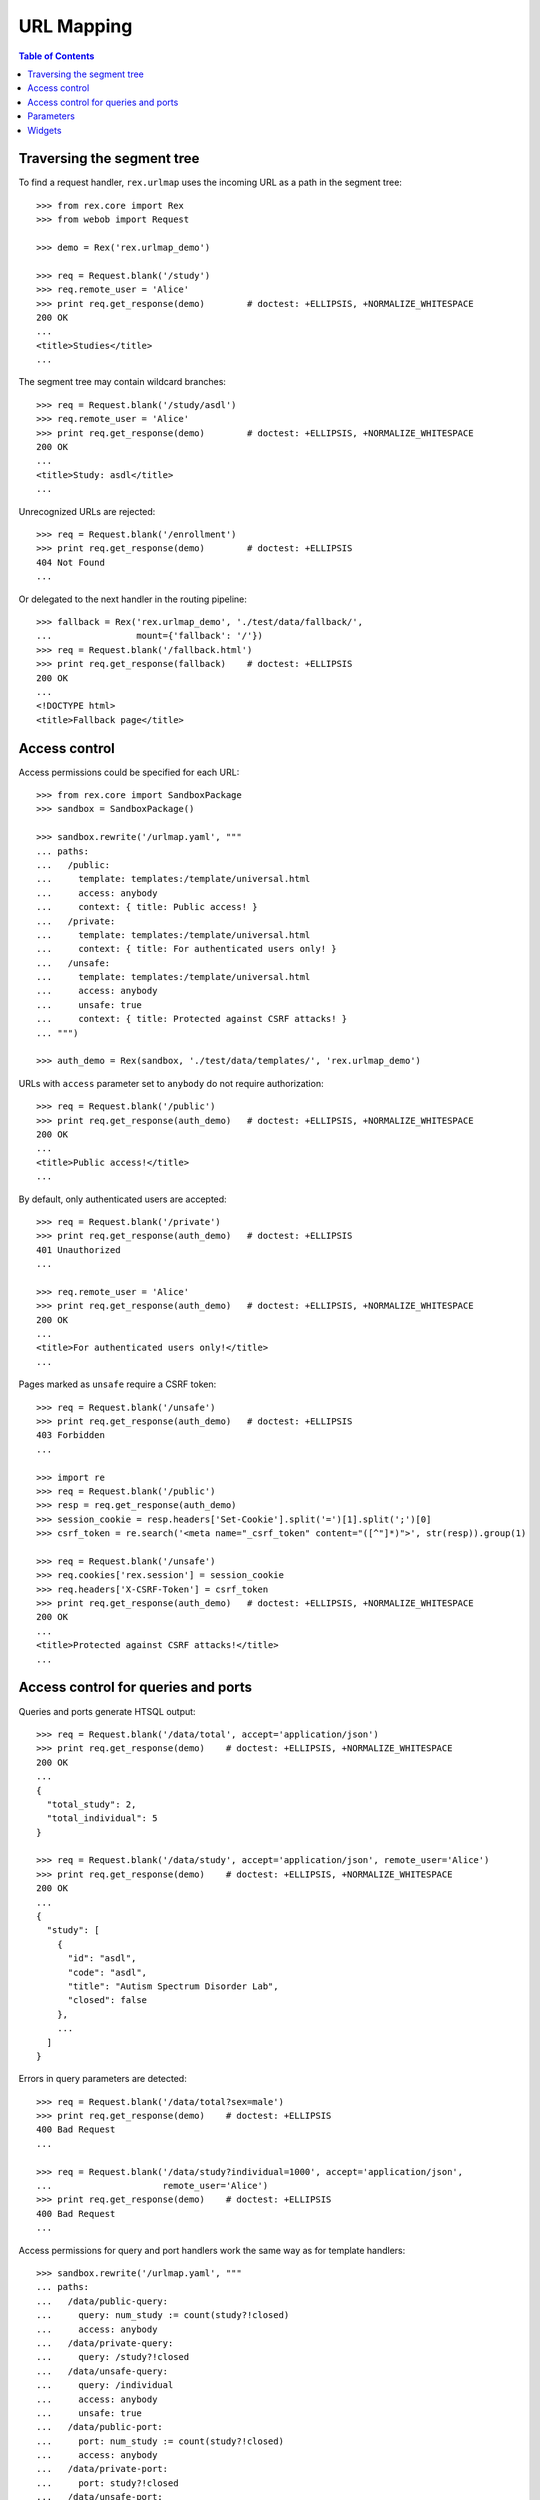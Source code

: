 ***************
  URL Mapping
***************

.. contents:: Table of Contents


Traversing the segment tree
===========================

To find a request handler, ``rex.urlmap`` uses the incoming URL as a path in
the segment tree::

    >>> from rex.core import Rex
    >>> from webob import Request

    >>> demo = Rex('rex.urlmap_demo')

    >>> req = Request.blank('/study')
    >>> req.remote_user = 'Alice'
    >>> print req.get_response(demo)        # doctest: +ELLIPSIS, +NORMALIZE_WHITESPACE
    200 OK
    ...
    <title>Studies</title>
    ...

The segment tree may contain wildcard branches::

    >>> req = Request.blank('/study/asdl')
    >>> req.remote_user = 'Alice'
    >>> print req.get_response(demo)        # doctest: +ELLIPSIS, +NORMALIZE_WHITESPACE
    200 OK
    ...
    <title>Study: asdl</title>
    ...

Unrecognized URLs are rejected::

    >>> req = Request.blank('/enrollment')
    >>> print req.get_response(demo)        # doctest: +ELLIPSIS
    404 Not Found
    ...

Or delegated to the next handler in the routing pipeline::

    >>> fallback = Rex('rex.urlmap_demo', './test/data/fallback/',
    ...                mount={'fallback': '/'})
    >>> req = Request.blank('/fallback.html')
    >>> print req.get_response(fallback)    # doctest: +ELLIPSIS
    200 OK
    ...
    <!DOCTYPE html>
    <title>Fallback page</title>


Access control
==============

Access permissions could be specified for each URL::

    >>> from rex.core import SandboxPackage
    >>> sandbox = SandboxPackage()

    >>> sandbox.rewrite('/urlmap.yaml', """
    ... paths:
    ...   /public:
    ...     template: templates:/template/universal.html
    ...     access: anybody
    ...     context: { title: Public access! }
    ...   /private:
    ...     template: templates:/template/universal.html
    ...     context: { title: For authenticated users only! }
    ...   /unsafe:
    ...     template: templates:/template/universal.html
    ...     access: anybody
    ...     unsafe: true
    ...     context: { title: Protected against CSRF attacks! }
    ... """)

    >>> auth_demo = Rex(sandbox, './test/data/templates/', 'rex.urlmap_demo')

URLs with ``access`` parameter set to ``anybody`` do not require
authorization::

    >>> req = Request.blank('/public')
    >>> print req.get_response(auth_demo)   # doctest: +ELLIPSIS, +NORMALIZE_WHITESPACE
    200 OK
    ...
    <title>Public access!</title>
    ...

By default, only authenticated users are accepted::

    >>> req = Request.blank('/private')
    >>> print req.get_response(auth_demo)   # doctest: +ELLIPSIS
    401 Unauthorized
    ...

    >>> req.remote_user = 'Alice'
    >>> print req.get_response(auth_demo)   # doctest: +ELLIPSIS, +NORMALIZE_WHITESPACE
    200 OK
    ...
    <title>For authenticated users only!</title>
    ...

Pages marked as ``unsafe`` require a CSRF token::

    >>> req = Request.blank('/unsafe')
    >>> print req.get_response(auth_demo)   # doctest: +ELLIPSIS
    403 Forbidden
    ...

    >>> import re
    >>> req = Request.blank('/public')
    >>> resp = req.get_response(auth_demo)
    >>> session_cookie = resp.headers['Set-Cookie'].split('=')[1].split(';')[0]
    >>> csrf_token = re.search('<meta name="_csrf_token" content="([^"]*)">', str(resp)).group(1)

    >>> req = Request.blank('/unsafe')
    >>> req.cookies['rex.session'] = session_cookie
    >>> req.headers['X-CSRF-Token'] = csrf_token
    >>> print req.get_response(auth_demo)   # doctest: +ELLIPSIS, +NORMALIZE_WHITESPACE
    200 OK
    ...
    <title>Protected against CSRF attacks!</title>
    ...


Access control for queries and ports
====================================

Queries and ports generate HTSQL output::

    >>> req = Request.blank('/data/total', accept='application/json')
    >>> print req.get_response(demo)    # doctest: +ELLIPSIS, +NORMALIZE_WHITESPACE
    200 OK
    ...
    {
      "total_study": 2,
      "total_individual": 5
    }

    >>> req = Request.blank('/data/study', accept='application/json', remote_user='Alice')
    >>> print req.get_response(demo)    # doctest: +ELLIPSIS, +NORMALIZE_WHITESPACE
    200 OK
    ...
    {
      "study": [
        {
          "id": "asdl",
          "code": "asdl",
          "title": "Autism Spectrum Disorder Lab",
          "closed": false
        },
        ...
      ]
    }

Errors in query parameters are detected::

    >>> req = Request.blank('/data/total?sex=male')
    >>> print req.get_response(demo)    # doctest: +ELLIPSIS
    400 Bad Request
    ...

    >>> req = Request.blank('/data/study?individual=1000', accept='application/json',
    ...                     remote_user='Alice')
    >>> print req.get_response(demo)    # doctest: +ELLIPSIS
    400 Bad Request
    ...

Access permissions for query and port handlers work the same way as for
template handlers::

    >>> sandbox.rewrite('/urlmap.yaml', """
    ... paths:
    ...   /data/public-query:
    ...     query: num_study := count(study?!closed)
    ...     access: anybody
    ...   /data/private-query:
    ...     query: /study?!closed
    ...   /data/unsafe-query:
    ...     query: /individual
    ...     access: anybody
    ...     unsafe: true
    ...   /data/public-port:
    ...     port: num_study := count(study?!closed)
    ...     access: anybody
    ...   /data/private-port:
    ...     port: study?!closed
    ...   /data/unsafe-port:
    ...     port: individual
    ...     access: anybody
    ...     unsafe: true
    ...   /csrf-token:
    ...     template: templates:/template/universal.html
    ...     access: anybody
    ...     context: { title: Get a CSRF token from this page }
    ... """)

    >>> data_auth_demo = Rex(sandbox, './test/data/templates/', 'rex.urlmap_demo')

Again, URLs with ``access`` parameter set to ``anybody`` do not require
authorization::

    >>> req = Request.blank('/data/public-query', accept='application/json')
    >>> print req.get_response(data_auth_demo)  # doctest: +ELLIPSIS, +NORMALIZE_WHITESPACE
    200 OK
    ...
    {
      "num_study": 2
    }

    >>> req = Request.blank('/data/public-port', accept='application/json')
    >>> print req.get_response(data_auth_demo)  # doctest: +ELLIPSIS, +NORMALIZE_WHITESPACE
    200 OK
    ...
    {
      "num_study": 2
    }

By default, only authenticated users are accepted::

    >>> req = Request.blank('/data/private-query', accept='application/json')
    >>> print req.get_response(data_auth_demo)  # doctest: +ELLIPSIS
    401 Unauthorized
    ...

    >>> req.remote_user = 'Alice'
    >>> print req.get_response(data_auth_demo)  # doctest: +ELLIPSIS, +NORMALIZE_WHITESPACE
    200 OK
    ...
    {
      "study": [
        {
          "code": "asdl",
          "title": "Autism Spectrum Disorder Lab",
          "closed": false
        },
        ...
      ]
    }

    >>> req = Request.blank('/data/private-port', accept='application/json')
    >>> print req.get_response(data_auth_demo)  # doctest: +ELLIPSIS
    401 Unauthorized
    ...

    >>> req.remote_user = 'Alice'
    >>> print req.get_response(data_auth_demo)  # doctest: +ELLIPSIS, +NORMALIZE_WHITESPACE
    200 OK
    ...
    {
      "study": [
        {
          "id": "asdl",
          "code": "asdl",
          "title": "Autism Spectrum Disorder Lab",
          "closed": false
        },
        ...
      ]
    }

Ports marked as ``unsafe`` require a CSRF token::

    >>> req = Request.blank('/data/unsafe-query', accept='application/json')
    >>> print req.get_response(data_auth_demo)  # doctest: +ELLIPSIS
    403 Forbidden
    ...

    >>> req = Request.blank('/data/unsafe-port', accept='application/json')
    >>> print req.get_response(data_auth_demo)  # doctest: +ELLIPSIS
    403 Forbidden
    ...

    >>> import re
    >>> req = Request.blank('/csrf-token')
    >>> resp = req.get_response(data_auth_demo)
    >>> session_cookie = resp.headers['Set-Cookie'].split('=')[1].split(';')[0]
    >>> csrf_token = re.search('<meta name="_csrf_token" content="([^"]*)">', str(resp)).group(1)

    >>> req = Request.blank('/data/unsafe-query', accept='application/json')
    >>> req.cookies['rex.session'] = session_cookie
    >>> req.headers['X-CSRF-Token'] = csrf_token
    >>> print req.get_response(data_auth_demo)  # doctest: +ELLIPSIS, +NORMALIZE_WHITESPACE
    200 OK
    ...
    {
      "individual": [
        {
          "code": "1000",
          "first_name": "May",
          "last_name": "Kanaris",
          "sex": "female"
        },
        ...
      ]
    }

    >>> req = Request.blank('/data/unsafe-port', accept='application/json')
    >>> req.cookies['rex.session'] = session_cookie
    >>> req.headers['X-CSRF-Token'] = csrf_token
    >>> print req.get_response(data_auth_demo)  # doctest: +ELLIPSIS, +NORMALIZE_WHITESPACE
    200 OK
    Content-Type: application/javascript
    Content-Disposition: inline; filename="_.js"
    Vary: Accept
    Content-Length: 934
    <BLANKLINE>
    {
      "individual": [
        {
          "id": "1000",
          "code": "1000",
          "first_name": "May",
          "last_name": "Kanaris",
          "sex": "female",
          "mother": null,
          "father": null
        },
        {
          "id": "1001",
          "code": "1001",
          "first_name": "Joseph",
          "last_name": "Kanaris",
          "sex": "male",
          "mother": null,
          "father": null
        },
        {
          "id": "1002",
          "code": "1002",
          "first_name": "Vanessa",
          "last_name": "Kanaris",
          "sex": "female",
          "mother": "1000",
          "father": "1001"
        },
        {
          "id": "1003",
          "code": "1003",
          "first_name": "James",
          "last_name": "Kanaris",
          "sex": "male",
          "mother": "1000",
          "father": "1001"
        },
        {
          "id": "1004",
          "code": "1004",
          "first_name": "Emanuel",
          "last_name": "Kanaris",
          "sex": "male",
          "mother": "1000",
          "father": "1001"
        }
      ]
    }
    <BLANKLINE>


Parameters
==========

URLs can possess segment and query parameters::

    >>> sandbox.rewrite('/urlmap.yaml', """
    ... paths:
    ...   /segment/$segment:
    ...     template: templates:/template/universal.html
    ...     access: anybody
    ...   /parameter:
    ...     template: templates:/template/universal.html
    ...     access: anybody
    ...     parameters: { parameter }
    ... """)
    >>> params_demo = Rex(sandbox, './test/data/templates/', 'rex.urlmap_demo')

Segment and parameter values are passed to the template::

    >>> req = Request.blank('/segment/test')
    >>> print req.get_response(params_demo) # doctest: +ELLIPSIS, +NORMALIZE_WHITESPACE
    200 OK
    ...
    <p>Segment label is <code>test</code></p>
    ...

    >>> req = Request.blank('/parameter?parameter=test')
    >>> print req.get_response(params_demo) # doctest: +ELLIPSIS, +NORMALIZE_WHITESPACE
    200 OK
    ...
    <p>Parameter value is <code>test</code></p>
    ...

Unknown or duplicate parameters are rejected::

    >>> req = Request.blank('/parameter?argument=test')
    >>> print req.get_response(params_demo) # doctest: +ELLIPSIS
    400 Bad Request
    ...
    Received unexpected parameter:
        argument

    >>> req = Request.blank('/parameter?parameter=test&parameter=test')
    >>> print req.get_response(params_demo) # doctest: +ELLIPSIS, +NORMALIZE_WHITESPACE
    400 Bad Request
    ...
    Got multiple values for parameter:
        parameter

HTSQL queries can also accept segment and query parameters::

    >>> sandbox.rewrite('/urlmap.yaml', """
    ... paths:
    ...   /individual/$id:
    ...     query: individual[$id]
    ...     access: anybody
    ...   /individual:
    ...     query: /individual.guard($sex, filter(sex=$sex))
    ...     access: anybody
    ...     parameters: { sex }
    ... """)

The parameters are passed to the query::

    >>> req = Request.blank('/individual/1000', accept='application/json')
    >>> print req.get_response(params_demo) # doctest: +ELLIPSIS, +NORMALIZE_WHITESPACE
    200 OK
    ...
    {
      "individual": {
        "code": "1000",
        "first_name": "May",
        "last_name": "Kanaris",
        "sex": "female"
      }
    }

    >>> req = Request.blank('/individual?sex=male', accept='application/json')
    >>> print req.get_response(params_demo) # doctest: +ELLIPSIS, +NORMALIZE_WHITESPACE
    200 OK
    ...
    {
      "individual": [
        {
          "code": "1001",
          "first_name": "Joseph",
          "last_name": "Kanaris",
          "sex": "male"
        },
        ...
      ]
    }

Invalid, unknown or duplicate parameters are rejected::

    >>> req = Request.blank('/individual?sex=unknown', accept='application/json')
    >>> print req.get_response(params_demo) # doctest: +ELLIPSIS, +NORMALIZE_WHITESPACE
    400 Bad Request
    ...
    invalid enum literal: expected one of 'not-known', 'male', 'female'; got 'unknown'
    While translating:
        /individual.guard($sex, filter(sex=$sex))
                                           ^^^^

    >>> req = Request.blank('/individual?mother=1000')
    >>> print req.get_response(params_demo) # doctest: +ELLIPSIS
    400 Bad Request
    ...
    Received unexpected parameter:
        mother

    >>> req = Request.blank('/individual?sex=male&sex=female')
    >>> print req.get_response(params_demo) # doctest: +ELLIPSIS, +NORMALIZE_WHITESPACE
    400 Bad Request
    ...
    Got multiple values for parameter:
        sex


Widgets
=======

``rex.urlmap`` can render widgets::

    >>> req = Request.blank('/hello')
    >>> print req.get_response(demo)        # doctest: +ELLIPSIS
    200 OK
    ...
    <!DOCTYPE html>
    ...


